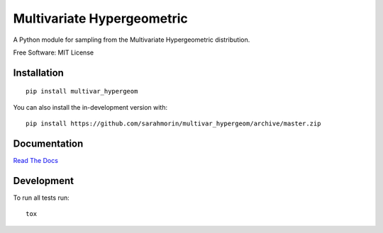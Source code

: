 
===========================
Multivariate Hypergeometric
===========================


.. start-badges

.. end-badges



A Python module for sampling from the Multivariate Hypergeometric distribution.


Free Software: MIT License

Installation
------------

::

        pip install multivar_hypergeom


You can also install the in-development version with: ::
        
        pip install https://github.com/sarahmorin/multivar_hypergeom/archive/master.zip



Documentation
-------------

`Read The Docs <https://multivar_hypergeom.readthedocs.io/>`_

Development
-----------

To run all tests run: ::

        tox
